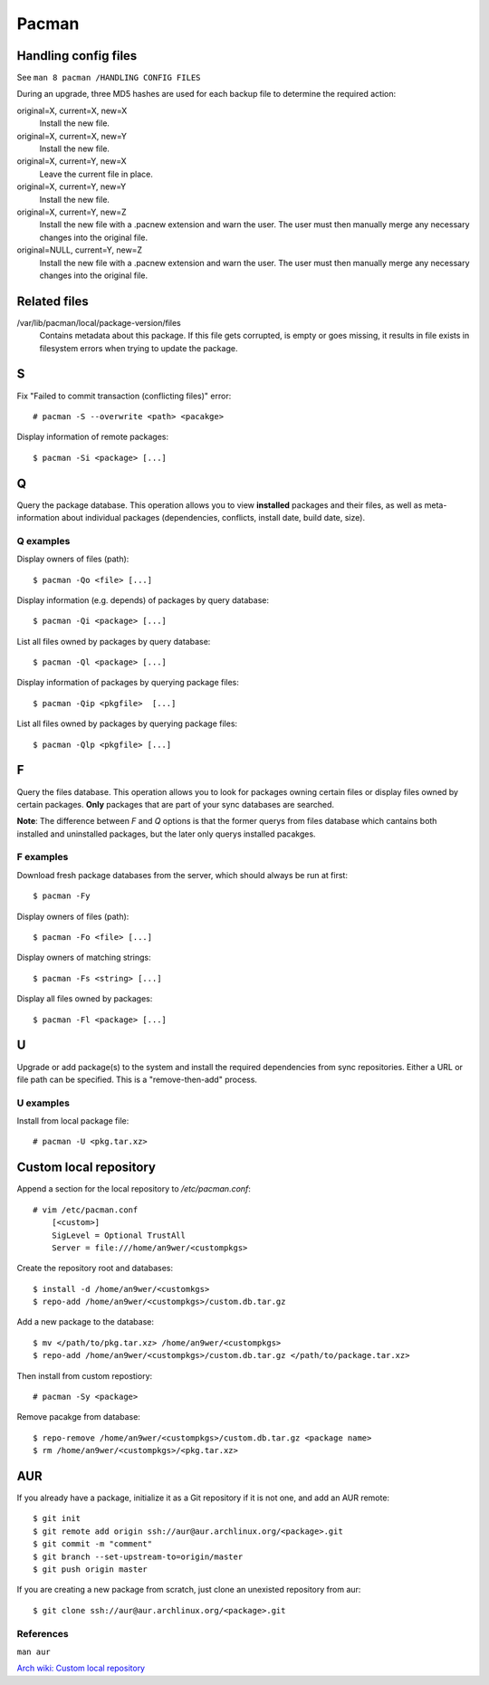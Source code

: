 Pacman
======

Handling config files
---------------------

See ``man 8 pacman /HANDLING CONFIG FILES``

During an upgrade, three MD5 hashes are used for each backup file to determine
the required action:

original=X, current=X, new=X
    Install the new file.

original=X, current=X, new=Y
    Install the new file.

original=X, current=Y, new=X
    Leave the current file in place.

original=X, current=Y, new=Y
    Install the new file.

original=X, current=Y, new=Z
    Install the new file with a .pacnew extension and warn the user. The user
    must then manually merge any necessary changes into the original file.

original=NULL, current=Y, new=Z
    Install the new file with a .pacnew extension and warn the user. The user
    must then manually merge any necessary changes into the original file.

Related files
-------------

/var/lib/pacman/local/package-version/files
    Contains metadata about this package. If this file gets corrupted, is empty
    or goes missing, it results in file exists in filesystem errors when trying
    to update the package.

S
-

Fix "Failed to commit transaction (conflicting files)" error: ::

    # pacman -S --overwrite <path> <pacakge>


Display information of remote packages: ::

    $ pacman -Si <package> [...]

Q
-

Query the package database. This operation allows you to view **installed**
packages and their files, as well as meta-information about individual packages
(dependencies, conflicts, install date, build date, size).

Q examples
""""""""""

Display owners of files (path): ::

    $ pacman -Qo <file> [...]

Display information (e.g. depends) of packages by query database: ::

    $ pacman -Qi <package> [...]

List all files owned by packages by query database: ::

    $ pacman -Ql <package> [...]

Display information of packages by querying package files: ::

    $ pacman -Qip <pkgfile>  [...]


List all files owned by packages by querying package files: ::

    $ pacman -Qlp <pkgfile> [...]

F
-

Query the files database. This operation allows you to look for packages owning
certain files or display files owned by certain packages. **Only** packages
that are part of your sync databases are searched.

**Note**: The difference between *F* and *Q* options is that the former querys
from files database which cantains both installed and uninstalled packages, but
the later only querys installed pacakges.

F examples
""""""""""

Download fresh package databases from the server, which should always be run
at first:

::

    $ pacman -Fy

Display owners of files (path):

::

    $ pacman -Fo <file> [...]

Display owners of matching strings:

::

    $ pacman -Fs <string> [...]

Display all files owned by packages:

::

    $ pacman -Fl <package> [...]
    
U
-

Upgrade or add package(s) to the system and install the required dependencies
from sync repositories. Either a URL or file path can be specified. This is a
"remove-then-add" process.

U examples
""""""""""

Install from local package file:

::

    # pacman -U <pkg.tar.xz>


Custom local repository
-----------------------

Append a section for the local repository to */etc/pacman.conf*: ::

    # vim /etc/pacman.conf
        [<custom>]
        SigLevel = Optional TrustAll
        Server = file:///home/an9wer/<custompkgs>

Create the repository root and databases: ::

    $ install -d /home/an9wer/<customkgs>
    $ repo-add /home/an9wer/<custompkgs>/custom.db.tar.gz

Add a new package to the database: ::

    $ mv </path/to/pkg.tar.xz> /home/an9wer/<custompkgs>
    $ repo-add /home/an9wer/<custompkgs>/custom.db.tar.gz </path/to/package.tar.xz>

Then install from custom repostiory: ::

    # pacman -Sy <package>

Remove pacakge from database: ::

    $ repo-remove /home/an9wer/<custompkgs>/custom.db.tar.gz <package name>
    $ rm /home/an9wer/<custompkgs>/<pkg.tar.xz>

AUR
---

If you already have a package, initialize it as a Git repository if it is not
one, and add an AUR remote: ::

    $ git init
    $ git remote add origin ssh://aur@aur.archlinux.org/<package>.git
    $ git commit -m "comment"
    $ git branch --set-upstream-to=origin/master
    $ git push origin master

If you are creating a new package from scratch, just clone an unexisted
repository from aur: ::

    $ git clone ssh://aur@aur.archlinux.org/<package>.git


References
""""""""""

``man aur``

`Arch wiki: Custom local repository <https://wiki.archlinux.org/index.php/Pacman/Tips_and_tricks#Custom_local_repository>`_

